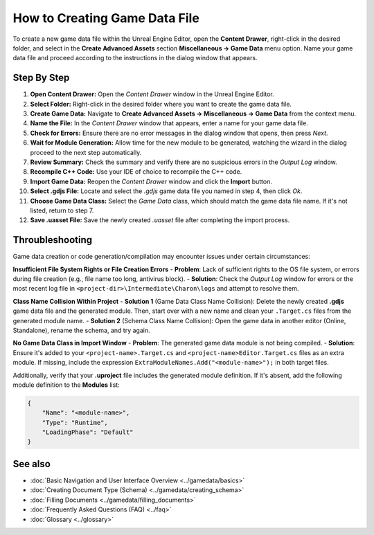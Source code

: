 How to Creating Game Data File
==============================

To create a new game data file within the Unreal Engine Editor, open the **Content Drawer**, right-click in the desired folder, and select in the **Create Advanced Assets** section **Miscellaneous → Game Data** menu option. 
Name your game data file and proceed according to the instructions in the dialog window that appears.  

Step By Step
------------

1. **Open Content Drawer:** Open the *Content Drawer* window in the Unreal Engine Editor.
2. **Select Folder:** Right-click in the desired folder where you want to create the game data file.
3. **Create Game Data:** Navigate to **Create Advanced Assets → Miscellaneous → Game Data** from the context menu.
4. **Name the File:** In the *Content Drawer* window that appears, enter a name for your game data file.
5. **Check for Errors:** Ensure there are no error messages in the dialog window that opens, then press *Next*.
6. **Wait for Module Generation:** Allow time for the new module to be generated, watching the wizard in the dialog proceed to the next step automatically.
7. **Review Summary:** Check the summary and verify there are no suspicious errors in the *Output Log* window.
8. **Recompile C++ Code:** Use your IDE of choice to recompile the C++ code.
9. **Import Game Data:** Reopen the *Content Drawer* window and click the **Import** button.
10. **Select .gdjs File:** Locate and select the *.gdjs* game data file you named in step 4, then click *Ok*.
11. **Choose Game Data Class:** Select the *Game Data* class, which should match the game data file name. If it's not listed, return to step 7.
12. **Save .uasset File:** Save the newly created *.uasset* file after completing the import process.

Throubleshooting
----------------
Game data creation or code generation/compilation may encounter issues under certain circumstances:  

**Insufficient File System Rights or File Creation Errors**
- **Problem**: Lack of sufficient rights to the OS file system, or errors during file creation (e.g., file name too long, antivirus block).
- **Solution**: Check the *Output Log* window for errors or the most recent log file in ``<project-dir>\Intermediate\Charon\logs`` and attempt to resolve them.

**Class Name Collision Within Project**
- **Solution 1** (Game Data Class Name Collision): Delete the newly created **.gdjs** game data file and the generated module. Then, start over with a new name and clean your ``.Target.cs`` files from the generated module name.
- **Solution 2** (Schema Class Name Collision): Open the game data in another editor (Online, Standalone), rename the schema, and try again.

**No Game Data Class in Import Window**
- **Problem**: The generated game data module is not being compiled.
- **Solution**: Ensure it's added to your ``<project-name>.Target.cs`` and ``<project-name>Editor.Target.cs`` files as an extra module. 
If missing, include the expression ``ExtraModuleNames.Add("<module-name>");`` in both target files.  
  
Additionally, verify that your **.uproject** file includes the generated module definition. If it's absent, add the following module definition to the **Modules** list:

.. code-block:: json

    {
        "Name": "<module-name>",
        "Type": "Runtime",
        "LoadingPhase": "Default"
    }

See also
--------

- :doc:`Basic Navigation and User Interface Overview <../gamedata/basics>`
- :doc:`Creating Document Type (Schema) <../gamedata/creating_schema>`
- :doc:`Filling Documents <../gamedata/filling_documents>`
- :doc:`Frequently Asked Questions (FAQ) <../faq>`
- :doc:`Glossary <../glossary>`
